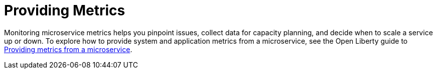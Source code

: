 [id="providing-metrics{context}"]
= Providing Metrics



// Module included in the following assemblies:
//
// <monitoring-assembly>

Monitoring microservice metrics helps you pinpoint issues, collect data for capacity planning, and decide when to scale a service up or down. To explore how to provide system and application metrics from a microservice, see the Open Liberty guide to link:https://openliberty.io/guides/microprofile-metrics.html[Providing metrics from a microservice].
